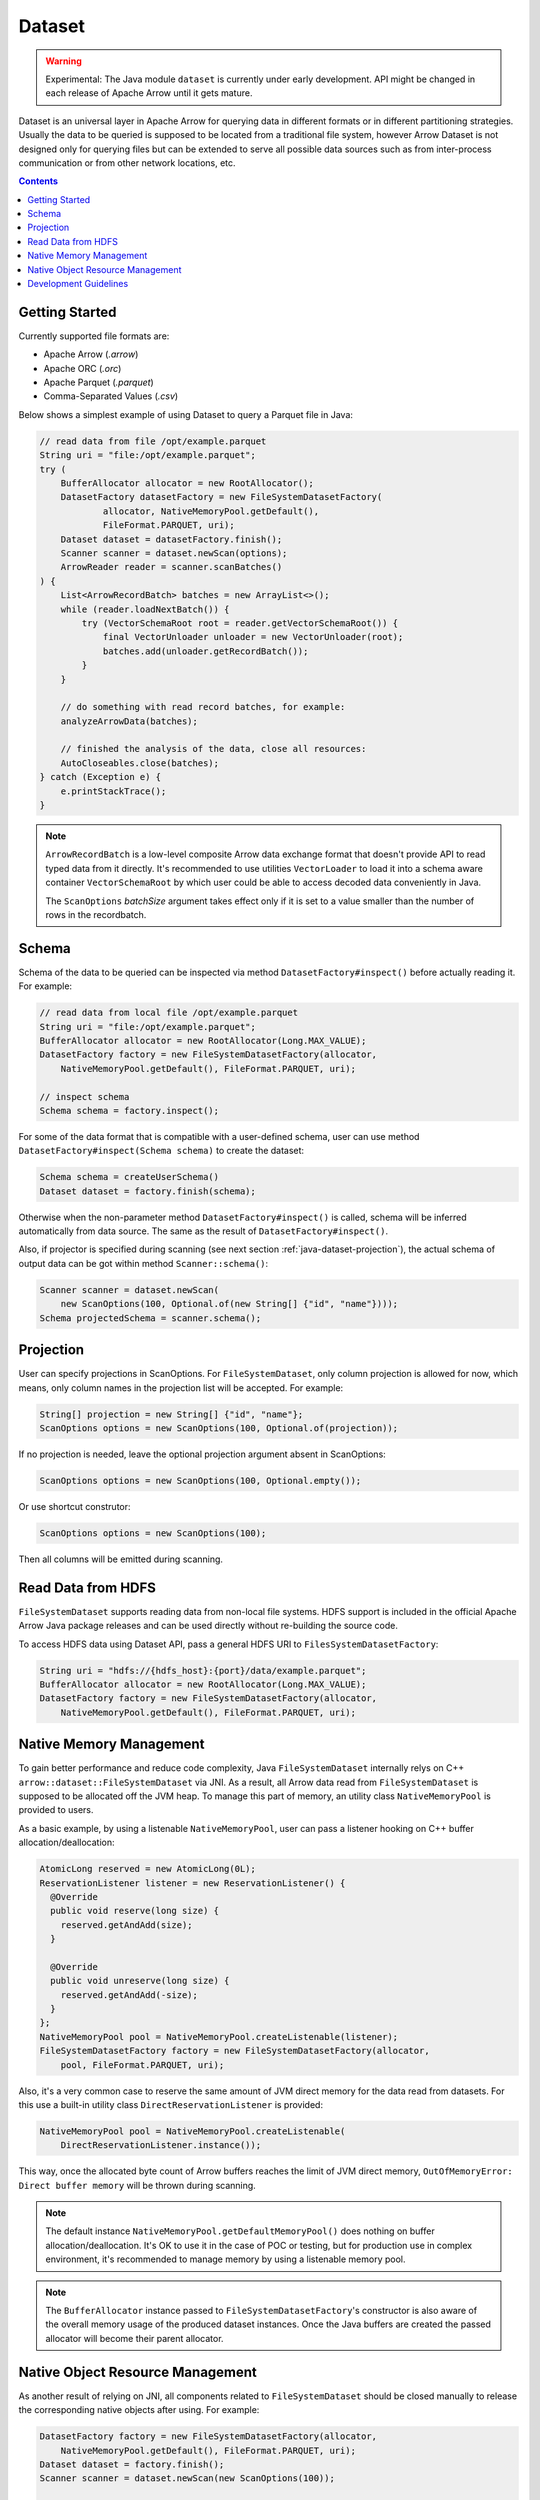 .. Licensed to the Apache Software Foundation (ASF) under one
.. or more contributor license agreements.  See the NOTICE file
.. distributed with this work for additional information
.. regarding copyright ownership.  The ASF licenses this file
.. to you under the Apache License, Version 2.0 (the
.. "License"); you may not use this file except in compliance
.. with the License.  You may obtain a copy of the License at

..   http://www.apache.org/licenses/LICENSE-2.0

.. Unless required by applicable law or agreed to in writing,
.. software distributed under the License is distributed on an
.. "AS IS" BASIS, WITHOUT WARRANTIES OR CONDITIONS OF ANY
.. KIND, either express or implied.  See the License for the
.. specific language governing permissions and limitations
.. under the License.

=======
Dataset
=======

.. warning::

    Experimental: The Java module ``dataset`` is currently under early
    development. API might be changed in each release of Apache Arrow until it
    gets mature.

Dataset is an universal layer in Apache Arrow for querying data in different
formats or in different partitioning strategies. Usually the data to be queried
is supposed to be located from a traditional file system, however Arrow Dataset
is not designed only for querying files but can be extended to serve all
possible data sources such as from inter-process communication or from other
network locations, etc.

.. contents::

Getting Started
===============

Currently supported file formats are:

- Apache Arrow (`.arrow`)
- Apache ORC (`.orc`)
- Apache Parquet (`.parquet`)
- Comma-Separated Values (`.csv`)

Below shows a simplest example of using Dataset to query a Parquet file in Java:

.. code-block:: Java

    // read data from file /opt/example.parquet
    String uri = "file:/opt/example.parquet";
    try (
        BufferAllocator allocator = new RootAllocator();
        DatasetFactory datasetFactory = new FileSystemDatasetFactory(
                allocator, NativeMemoryPool.getDefault(),
                FileFormat.PARQUET, uri);
        Dataset dataset = datasetFactory.finish();
        Scanner scanner = dataset.newScan(options);
        ArrowReader reader = scanner.scanBatches()
    ) {
        List<ArrowRecordBatch> batches = new ArrayList<>();
        while (reader.loadNextBatch()) {
            try (VectorSchemaRoot root = reader.getVectorSchemaRoot()) {
                final VectorUnloader unloader = new VectorUnloader(root);
                batches.add(unloader.getRecordBatch());
            }
        }

        // do something with read record batches, for example:
        analyzeArrowData(batches);

        // finished the analysis of the data, close all resources:
        AutoCloseables.close(batches);
    } catch (Exception e) {
        e.printStackTrace();
    }

.. note::
    ``ArrowRecordBatch`` is a low-level composite Arrow data exchange format
    that doesn't provide API to read typed data from it directly.
    It's recommended to use utilities ``VectorLoader`` to load it into a schema
    aware container ``VectorSchemaRoot`` by which user could be able to access
    decoded data conveniently in Java.

    The ``ScanOptions`` `batchSize` argument takes effect only if it is set to a value
    smaller than the number of rows in the recordbatch.

.. seealso::
   Load record batches with :doc:`VectorSchemaRoot <vector_schema_root>`.

Schema
======

Schema of the data to be queried can be inspected via method
``DatasetFactory#inspect()`` before actually reading it. For example:

.. code-block:: Java

    // read data from local file /opt/example.parquet
    String uri = "file:/opt/example.parquet";
    BufferAllocator allocator = new RootAllocator(Long.MAX_VALUE);
    DatasetFactory factory = new FileSystemDatasetFactory(allocator,
        NativeMemoryPool.getDefault(), FileFormat.PARQUET, uri);

    // inspect schema
    Schema schema = factory.inspect();

For some of the data format that is compatible with a user-defined schema, user
can use method ``DatasetFactory#inspect(Schema schema)`` to create the dataset:

.. code-block:: Java

    Schema schema = createUserSchema()
    Dataset dataset = factory.finish(schema);

Otherwise when the non-parameter method ``DatasetFactory#inspect()`` is called,
schema will be inferred automatically from data source. The same as the result
of ``DatasetFactory#inspect()``.

Also, if projector is specified during scanning (see next section
:ref:`java-dataset-projection`), the actual schema of output data can be got
within method ``Scanner::schema()``:

.. code-block:: Java

    Scanner scanner = dataset.newScan(
        new ScanOptions(100, Optional.of(new String[] {"id", "name"})));
    Schema projectedSchema = scanner.schema();

.. _java-dataset-projection:

Projection
==========

User can specify projections in ScanOptions. For ``FileSystemDataset``, only
column projection is allowed for now, which means, only column names
in the projection list will be accepted. For example:

.. code-block:: Java

    String[] projection = new String[] {"id", "name"};
    ScanOptions options = new ScanOptions(100, Optional.of(projection));

If no projection is needed, leave the optional projection argument absent in
ScanOptions:

.. code-block:: Java

    ScanOptions options = new ScanOptions(100, Optional.empty());

Or use shortcut construtor:

.. code-block:: Java

    ScanOptions options = new ScanOptions(100);

Then all columns will be emitted during scanning.

Read Data from HDFS
===================

``FileSystemDataset`` supports reading data from non-local file systems. HDFS
support is included in the official Apache Arrow Java package releases and
can be used directly without re-building the source code.

To access HDFS data using Dataset API, pass a general HDFS URI to
``FilesSystemDatasetFactory``:

.. code-block:: Java

    String uri = "hdfs://{hdfs_host}:{port}/data/example.parquet";
    BufferAllocator allocator = new RootAllocator(Long.MAX_VALUE);
    DatasetFactory factory = new FileSystemDatasetFactory(allocator,
        NativeMemoryPool.getDefault(), FileFormat.PARQUET, uri);

Native Memory Management
========================

To gain better performance and reduce code complexity, Java
``FileSystemDataset`` internally relys on C++
``arrow::dataset::FileSystemDataset`` via JNI.
As a result, all Arrow data read from ``FileSystemDataset`` is supposed to be
allocated off the JVM heap. To manage this part of memory, an utility class
``NativeMemoryPool`` is provided to users.

As a basic example, by using a listenable ``NativeMemoryPool``, user can pass
a listener hooking on C++ buffer allocation/deallocation:

.. code-block:: Java

    AtomicLong reserved = new AtomicLong(0L);
    ReservationListener listener = new ReservationListener() {
      @Override
      public void reserve(long size) {
        reserved.getAndAdd(size);
      }

      @Override
      public void unreserve(long size) {
        reserved.getAndAdd(-size);
      }
    };
    NativeMemoryPool pool = NativeMemoryPool.createListenable(listener);
    FileSystemDatasetFactory factory = new FileSystemDatasetFactory(allocator,
        pool, FileFormat.PARQUET, uri);


Also, it's a very common case to reserve the same amount of JVM direct memory
for the data read from datasets. For this use a built-in utility
class ``DirectReservationListener`` is provided:

.. code-block:: Java

    NativeMemoryPool pool = NativeMemoryPool.createListenable(
        DirectReservationListener.instance());

This way, once the allocated byte count of Arrow buffers reaches the limit of
JVM direct memory, ``OutOfMemoryError: Direct buffer memory`` will
be thrown during scanning.

.. note::
    The default instance ``NativeMemoryPool.getDefaultMemoryPool()`` does
    nothing on buffer allocation/deallocation. It's OK to use it in
    the case of POC or testing, but for production use in complex environment,
    it's recommended to manage memory by using a listenable memory pool.

.. note::
    The ``BufferAllocator`` instance passed to ``FileSystemDatasetFactory``'s
    constructor is also aware of the overall memory usage of the produced
    dataset instances. Once the Java buffers are created the passed allocator
    will become their parent allocator.

Native Object Resource Management
=================================
As another result of relying on JNI, all components related to
``FileSystemDataset`` should be closed manually to release the corresponding
native objects after using. For example:

.. code-block:: Java

    DatasetFactory factory = new FileSystemDatasetFactory(allocator,
        NativeMemoryPool.getDefault(), FileFormat.PARQUET, uri);
    Dataset dataset = factory.finish();
    Scanner scanner = dataset.newScan(new ScanOptions(100));

    // do something

    AutoCloseables.close(factory, dataset, scanner);

If user forgets to close them then native object leakage might be caused.

Development Guidelines
======================

* Related to the note about ScanOptions batchSize argument: Let's try to read a Parquet file with gzip compression and 3 row groups:

    .. code-block::

       # Let configure ScanOptions as:
       ScanOptions options = new ScanOptions(/*batchSize*/ 32768);

       $ parquet-tools meta data4_3rg_gzip.parquet
       file schema: schema
       age:         OPTIONAL INT64 R:0 D:1
       name:        OPTIONAL BINARY L:STRING R:0 D:1
       row group 1: RC:4 TS:182 OFFSET:4
       row group 2: RC:4 TS:190 OFFSET:420
       row group 3: RC:3 TS:179 OFFSET:838

    In this case, we are configuring ScanOptions batchSize argument equals to
    32768 rows, it's greater than 04 rows used on the file, then 04 rows is
    used on the program execution instead of 32768 rows requested.

* Arrow Java Dataset offer native functionalities consuming native artifacts such as:

    JNI Arrow C++ Dataset: Native library for Linux / MacOS / Windows

        To create C++ natively objects Schema, Dataset, Scanner and export
        that as a references.

    JNI Arrow C Data Interface: Native library for Linux / MacOS / Windows

        To get C++ RecordBatches and import that in a standard manner through
        `ArrowArray` class.

    .. code-block::

       $ # Inspect Dataset Java jar native libraries included:
       $ jar -tf arrow-dataset-10.0.0.jar | grep _jni
       |__ libarrow_dataset_jni.so
       |__ arrow_dataset_jni.dll
       |__ libarrow_dataset_jni.dylib
       $ # Inspect C Data Interface Java jar native libraries included:
       $ jar -tf arrow-c-data-10.0.0.jar | grep _jni
       |__ libarrow_cdata_jni.so
       |__ arrow_cdata_jni.dll
       |__ libarrow_cdata_jni.dylib
